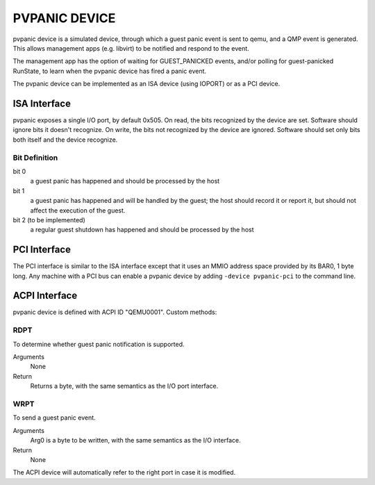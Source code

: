 PVPANIC DEVICE
==============

pvpanic device is a simulated device, through which a guest panic
event is sent to qemu, and a QMP event is generated. This allows
management apps (e.g. libvirt) to be notified and respond to the event.

The management app has the option of waiting for GUEST_PANICKED events,
and/or polling for guest-panicked RunState, to learn when the pvpanic
device has fired a panic event.

The pvpanic device can be implemented as an ISA device (using IOPORT) or as a
PCI device.

ISA Interface
-------------

pvpanic exposes a single I/O port, by default 0x505. On read, the bits
recognized by the device are set. Software should ignore bits it doesn't
recognize. On write, the bits not recognized by the device are ignored.
Software should set only bits both itself and the device recognize.

Bit Definition
~~~~~~~~~~~~~~

bit 0
  a guest panic has happened and should be processed by the host
bit 1
  a guest panic has happened and will be handled by the guest;
  the host should record it or report it, but should not affect
  the execution of the guest.
bit 2 (to be implemented)
  a regular guest shutdown has happened and should be processed by the host

PCI Interface
-------------

The PCI interface is similar to the ISA interface except that it uses an MMIO
address space provided by its BAR0, 1 byte long. Any machine with a PCI bus
can enable a pvpanic device by adding ``-device pvpanic-pci`` to the command
line.

ACPI Interface
--------------

pvpanic device is defined with ACPI ID "QEMU0001". Custom methods:

RDPT
~~~~

To determine whether guest panic notification is supported.

Arguments
  None
Return
  Returns a byte, with the same semantics as the I/O port interface.

WRPT
~~~~

To send a guest panic event.

Arguments
  Arg0 is a byte to be written, with the same semantics as the I/O interface.
Return
  None

The ACPI device will automatically refer to the right port in case it
is modified.
